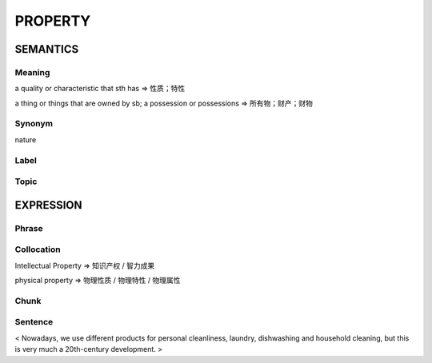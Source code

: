 PROPERTY
=========

SEMANTICS
---------

Meaning
```````
a quality or characteristic that sth has
=> 性质；特性

a thing or things that are owned by sb; a possession or possessions
=> 所有物；财产；财物


Synonym
```````
nature

Label
`````


Topic
`````


EXPRESSION
----------

Phrase
``````


Collocation
```````````
Intellectual Property
=> 知识产权 / 智力成果

physical property
=> 物理性质 / 物理特性 / 物理属性

Chunk
`````


Sentence
`````````
< Nowadays, we use different products for personal cleanliness, laundry,
dishwashing and household cleaning, but this is very much a 20th-century
development. >








